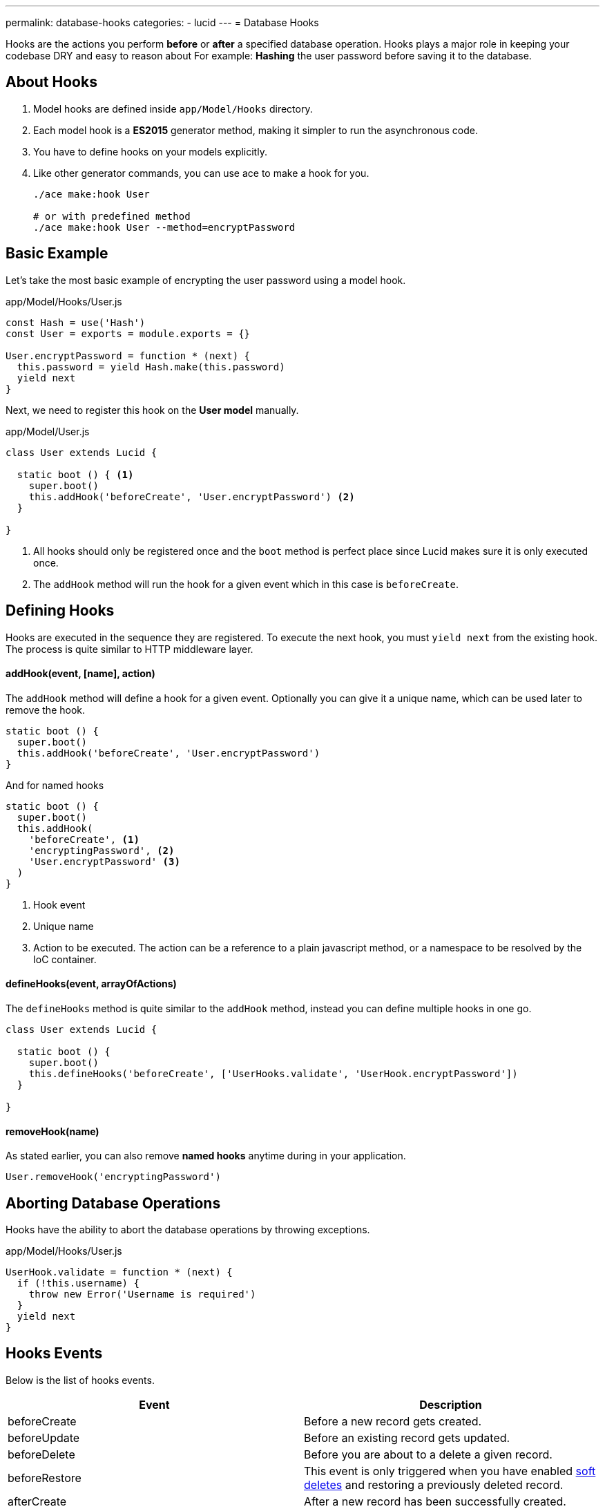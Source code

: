 ---
permalink: database-hooks
categories:
- lucid
---
= Database Hooks

toc::[]

Hooks are the actions you perform *before* or *after* a specified database operation. Hooks plays a major role in keeping your codebase DRY and easy to reason about For example: *Hashing* the user password before saving it to the database.

== About Hooks

[pretty-list]
1. Model hooks are defined inside `app/Model/Hooks` directory.
2. Each model hook is a *ES2015* generator method, making it simpler to run the asynchronous code.
3. You have to define hooks on your models explicitly.
4. Like other generator commands, you can use ace to make a hook for you.
+
[source, bash]
----
./ace make:hook User

# or with predefined method
./ace make:hook User --method=encryptPassword
----

== Basic Example
Let's take the most basic example of encrypting the user password using a model hook.

.app/Model/Hooks/User.js
[source, javascript]
----
const Hash = use('Hash')
const User = exports = module.exports = {}

User.encryptPassword = function * (next) {
  this.password = yield Hash.make(this.password)
  yield next
}
----

Next, we need to register this hook on the *User model* manually.

.app/Model/User.js
[source, javascript]
----
class User extends Lucid {

  static boot () { <1>
    super.boot()
    this.addHook('beforeCreate', 'User.encryptPassword') <2>
  }

}
----

<1> All hooks should only be registered once and the `boot` method is perfect place since Lucid makes sure it is only executed once.
<2> The `addHook` method will run the hook for a given event which in this case is `beforeCreate`.

== Defining Hooks
Hooks are executed in the sequence they are registered. To execute the next hook, you must `yield next` from the existing hook. The process is quite similar to HTTP middleware layer.

==== addHook(event, [name], action)
The `addHook` method will define a hook for a given event. Optionally you can give it a unique name, which can be used later to remove the hook.

[source, javascript]
----
static boot () {
  super.boot()
  this.addHook('beforeCreate', 'User.encryptPassword')
}
----

And for named hooks

[source, javascript]
----
static boot () {
  super.boot()
  this.addHook(
    'beforeCreate', <1>
    'encryptingPassword', <2>
    'User.encryptPassword' <3>
  )
}
----

<1> Hook event
<2> Unique name
<3> Action to be executed. The action can be a reference to a plain javascript method, or a namespace to be resolved by the IoC container.

==== defineHooks(event, arrayOfActions)
The `defineHooks` method is quite similar to the `addHook` method, instead you can define multiple hooks in one go.

[source, javascript]
----
class User extends Lucid {

  static boot () {
    super.boot()
    this.defineHooks('beforeCreate', ['UserHooks.validate', 'UserHook.encryptPassword'])
  }

}
----

==== removeHook(name)
As stated earlier, you can also remove *named hooks* anytime during in your application.

[source, javascript]
----
User.removeHook('encryptingPassword')
----

== Aborting Database Operations
Hooks have the ability to abort the database operations by throwing exceptions.

.app/Model/Hooks/User.js
[source, javascript]
----
UserHook.validate = function * (next) {
  if (!this.username) {
    throw new Error('Username is required')
  }
  yield next
}
----

== Hooks Events
Below is the list of hooks events.

[options="header"]
|====
| Event | Description
| beforeCreate | Before a new record gets created.
| beforeUpdate | Before an existing record gets updated.
| beforeDelete | Before you are about to a delete a given record.
| beforeRestore | This event is only triggered when you have enabled link:lucid#_deletetimestamp[soft deletes] and restoring a previously deleted record.
| afterCreate | After a new record has been successfully created.
| afterUpdate | After an existing record has been updated.
| afterDelete | After a record has been deleted successfully.
| afterRestore | After a soft deleted record has been restored.
|====
